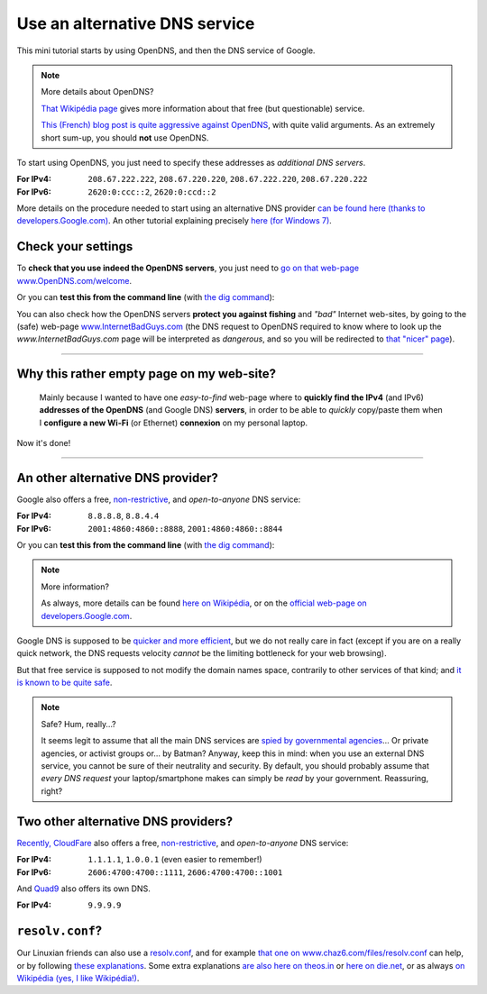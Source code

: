 .. meta::
   :description lang=en: Short description for alternative DNS services
   :description lang=fr: Petit résumé pour services alternatifs de DNS

################################
 Use an alternative DNS service
################################


This mini tutorial starts by using OpenDNS, and then the DNS service of Google.

.. note:: More details about OpenDNS?

   `That Wikipédia page <https://en.wikipedia.org/wiki/OpenDNS>`_ gives more information about that free (but questionable) service.

   `This (French) blog post is quite aggressive against OpenDNS <http://www.bortzmeyer.org/opendns-non-merci.html>`_, with quite valid arguments.
   As an extremely short sum-up, you should **not** use OpenDNS.


To start using OpenDNS, you just need to specify these addresses as *additional DNS servers*.

:For IPv4: ``208.67.222.222``, ``208.67.220.220``, ``208.67.222.220``, ``208.67.220.222``
:For IPv6: ``2620:0:ccc::2``, ``2620:0:ccd::2``

More details on the procedure needed to start using an alternative DNS provider `can be found here (thanks to developers.Google.com) <https://developers.google.com/speed/public-dns/docs/using#setup>`_.
An other tutorial explaining precisely `here (for Windows 7) <http://mintywhite.com/windows-7/change-dns-server-windows-7/>`_.

Check your settings
-------------------
To **check that you use indeed the OpenDNS servers**, you just need to `go on that web-page www.OpenDNS.com/welcome <http://www.opendns.com/welcome/>`_.

Or you can **test this from the command line** (with `the dig command <https://en.wikipedia.org/wiki/Dig_(command)>`_):

.. runblock:: console

   $ echo -e "# Main answer (208.67.222.222 OpenDNS server) :"
   $ dig @208.67.222.222 perso.crans.org


.. runblock:: console

   $ echo -e "# Other answer (208.67.220.220 OpenDNS server) :"
   $ dig @208.67.220.220 perso.crans.org | grep -v "^\(;.*\|$\)"


.. runblock:: console

   $ echo -e "# Other answer (208.67.222.220 OpenDNS server) :"
   $ dig @208.67.222.220 perso.crans.org | grep -v "^\(;.*\|$\)"


.. runblock:: console

   $ echo -e "# Other answer (208.67.220.222 OpenDNS server) :"
   $ dig @208.67.220.222 perso.crans.org | grep -v "^\(;.*\|$\)"


You can also check how the OpenDNS servers **protect you against fishing** and *"bad"* Internet web-sites, by going to the (safe) web-page `www.InternetBadGuys.com <http://www.internetbadguys.com/>`_ (the DNS request to OpenDNS required to know where to look up the `www.InternetBadGuys.com` page will be interpreted as *dangerous*, and so you will be redirected to `that "nicer" page <http://phish.opendns.com/main?url=www.internetbadguys.com>`_).

.. seealso::

   monip.org
      In order to `know your IP address (v4 or v6) <http://monip.org/>`_.

   WhoIsMyISP.org
      In order to `know your Internet Service Provider <http://www.whoismyisp.org/>`_ (**ISP**).

   DNSLeaktest.com
      In order to `check if your ISP <http://www.dnsleaktest.com/>`_  is not doing any `DNS leaks <https://dnsleaktest.com/what-is-a-dns-leak.html>`_ behind your back.

   Hidester's DNS Leak Test
      Another `tool of this kind (hidester.com/dns-leak-test) <https://hidester.com/dns-leak-test/>`_, quoted here because the author asked me to include a link here…

----

Why this rather empty page on my web-site?
------------------------------------------
 Mainly because I wanted to have one *easy-to-find* web-page where to **quickly find the IPv4** (and IPv6) **addresses of the OpenDNS** (and Google DNS) **servers**, in order to be able to *quickly* copy/paste them when I **configure a new Wi-Fi** (or Ethernet) **connexion** on my personal laptop.


Now it's done!

----

An other alternative DNS provider?
----------------------------------
Google also offers a free, `non-restrictive <https://developers.google.com/speed/public-dns/faq#nxdomains>`_, and *open-to-anyone* DNS service:

:For IPv4: ``8.8.8.8``, ``8.8.4.4``
:For IPv6: ``2001:4860:4860::8888``, ``2001:4860:4860::8844``


Or you can **test this from the command line** (with `the dig command <https://en.wikipedia.org/wiki/Dig_(command)>`_):

.. runblock:: console

   $ echo -e "# Main answer (8.8.8.8 Google server) :"
   $ dig @8.8.8.8 perso.crans.org


.. runblock:: console

   $ echo -e "# Other answer (8.8.4.4 Google server) :"
   $ dig @8.8.4.4 perso.crans.org | grep -v "^\(;.*\|$\)"


.. runblock:: console

   $ echo -e "# And with IPv6 (2001:4860:4860::8888 Google server) :"
   $ dig @2001:4860:4860::8888 perso.crans.org AAAA +cd


.. note:: More information?

   As always, more details can be found `here on Wikipédia <https://en.wikipedia.org/wiki/Google_Public_DNS>`_,
   or on the `official web-page on developers.Google.com <https://developers.google.com/speed/public-dns/>`_.


Google DNS is supposed to be `quicker and more efficient  <https://developers.google.com/speed/public-dns/docs/performance>`_, but we do not really care in fact (except if you are on a really quick network, the DNS requests velocity *cannot* be the limiting bottleneck for your web browsing).

But that free service is supposed to not modify the domain names space, contrarily to other services of that kind; and `it is known to be quite safe <https://developers.google.com/speed/public-dns/docs/security>`_.

.. note:: Safe? Hum, really…?

   It seems legit to assume that all the main DNS services are `spied by governmental agencies <http://www.lemonde.fr/economie/visuel/2015/01/24/cowbells-nouvelles-revelations-sur-les-pratiques-de-la-nsa_4561547_3234.html>`_… Or private agencies, or activist groups or… by Batman?
   Anyway, keep this in mind: when you use an external DNS service, you cannot be sure of their neutrality and security. By default, you should probably assume that *every DNS request* your laptop/smartphone makes can simply be *read* by your government.
   Reassuring, right?


Two other alternative DNS providers?
------------------------------------
`Recently, CloudFare <https://blog.cloudflare.com/announcing-1111/>`_ also offers a free, `non-restrictive <https://developers.cloudflare.com/1.1.1.1/commitment-to-privacy/>`_, and *open-to-anyone* DNS service:

:For IPv4: ``1.1.1.1``, ``1.0.0.1`` (even easier to remember!)
:For IPv6: ``2606:4700:4700::1111``, ``2606:4700:4700::1001``

.. runblock:: console

   $ echo -e "# Main answer (1.1.1.1 CloudFare server) :"
   $ dig @1.1.1.1 perso.crans.org

.. runblock:: console

   $ echo -e "# And with IPv6 (2606:4700:4700::1111 CloudFare server) :"
   $ dig @2606:4700:4700::1111 perso.crans.org AAAA +cd


And `Quad9 <https://www.quad9.net/>`_ also offers its own DNS.

:For IPv4: ``9.9.9.9``

.. runblock:: console

   $ echo -e "# Main answer (9.9.9.9 Quad9 server) :"
   $ dig @9.9.9.9 perso.crans.org


.. seelalso::

    `This article informed me of these two new DNS <https://korben.info/1-1-1-1-ou-9-9-9-9-ou-8-8-8-8-quel-dns-choisir.html>`_ (in French).

.. seealso::

    `More about the dig command line <https://blog.udemy.com/dns-lookup-command/>`_.


``resolv.conf``?
----------------
Our Linuxian friends can also use a `resolv.conf <http://manpages.ubuntu.com/manpages/trusty/en/man5/resolv.conf.5.html>`_, and for example `that one on www.chaz6.com/files/resolv.conf <http://www.chaz6.com/files/resolv.conf>`_ can help, or by following `these explanations <https://developers.google.com/speed/public-dns/docs/using#setup>`_.
Some extra explanations `are also here on theos.in <http://theos.in/desktop-linux/resolve-conf-linux-example/>`_ or `here on die.net <http://linux.die.net/man/5/resolv.conf>`_, or as always `on Wikipédia (yes, I like Wikipédia!) <https://en.wikipedia.org/wiki/Resolv.conf>`_.


.. (c) Lilian Besson, 2011-2018, https://bitbucket.org/lbesson/web-sphinx/
